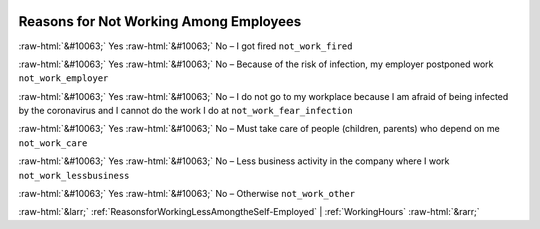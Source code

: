 .. _ReasonsforNotWorkingAmongEmployees:

 
 .. role:: raw-html(raw) 
        :format: html 

Reasons for Not Working Among Employees
=======================================
:raw-html:`&#10063;` Yes :raw-html:`&#10063;` No – I got fired ``not_work_fired``

:raw-html:`&#10063;` Yes :raw-html:`&#10063;` No – Because of the risk of infection, my employer postponed work ``not_work_employer``

:raw-html:`&#10063;` Yes :raw-html:`&#10063;` No – I do not go to my workplace because I am afraid of being infected by the coronavirus and I cannot do the work I do at ``not_work_fear_infection``

:raw-html:`&#10063;` Yes :raw-html:`&#10063;` No – Must take care of people (children, parents) who depend on me ``not_work_care``

:raw-html:`&#10063;` Yes :raw-html:`&#10063;` No – Less business activity in the company where I work ``not_work_lessbusiness``

:raw-html:`&#10063;` Yes :raw-html:`&#10063;` No – Otherwise ``not_work_other``



:raw-html:`&larr;` :ref:`ReasonsforWorkingLessAmongtheSelf-Employed` | :ref:`WorkingHours` :raw-html:`&rarr;`
